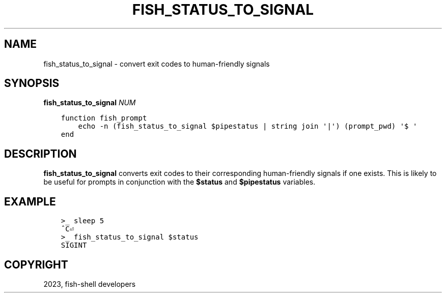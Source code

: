 .\" Man page generated from reStructuredText.
.
.
.nr rst2man-indent-level 0
.
.de1 rstReportMargin
\\$1 \\n[an-margin]
level \\n[rst2man-indent-level]
level margin: \\n[rst2man-indent\\n[rst2man-indent-level]]
-
\\n[rst2man-indent0]
\\n[rst2man-indent1]
\\n[rst2man-indent2]
..
.de1 INDENT
.\" .rstReportMargin pre:
. RS \\$1
. nr rst2man-indent\\n[rst2man-indent-level] \\n[an-margin]
. nr rst2man-indent-level +1
.\" .rstReportMargin post:
..
.de UNINDENT
. RE
.\" indent \\n[an-margin]
.\" old: \\n[rst2man-indent\\n[rst2man-indent-level]]
.nr rst2man-indent-level -1
.\" new: \\n[rst2man-indent\\n[rst2man-indent-level]]
.in \\n[rst2man-indent\\n[rst2man-indent-level]]u
..
.TH "FISH_STATUS_TO_SIGNAL" "1" "Dec 21, 2023" "3.6" "fish-shell"
.SH NAME
fish_status_to_signal \- convert exit codes to human-friendly signals
.SH SYNOPSIS
.nf
\fBfish_status_to_signal\fP \fINUM\fP
.fi
.sp
.INDENT 0.0
.INDENT 3.5
.sp
.nf
.ft C
function fish_prompt
    echo \-n (fish_status_to_signal $pipestatus | string join \(aq|\(aq) (prompt_pwd) \(aq$ \(aq
end
.ft P
.fi
.UNINDENT
.UNINDENT
.SH DESCRIPTION
.sp
\fBfish_status_to_signal\fP converts exit codes to their corresponding human\-friendly signals if one exists.
This is likely to be useful for prompts in conjunction with the \fB$status\fP and \fB$pipestatus\fP variables.
.SH EXAMPLE
.INDENT 0.0
.INDENT 3.5
.sp
.nf
.ft C
>_ sleep 5
^C⏎
>_ fish_status_to_signal $status
SIGINT
.ft P
.fi
.UNINDENT
.UNINDENT
.SH COPYRIGHT
2023, fish-shell developers
.\" Generated by docutils manpage writer.
.

